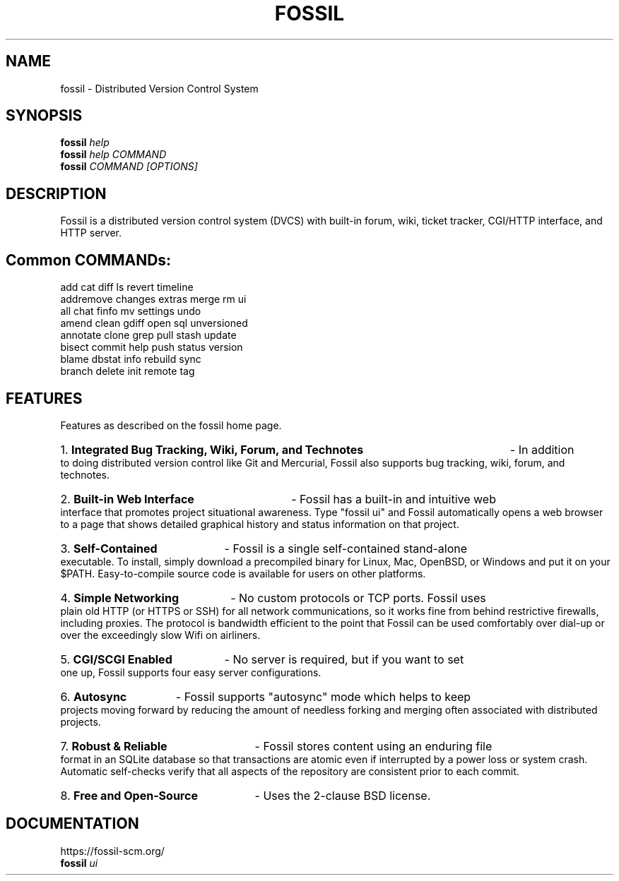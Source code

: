 .TH FOSSIL "1" "July 2021" "https://fossil-scm.org" "User Commands"
.SH NAME
fossil \- Distributed Version Control System
.SH SYNOPSIS
.B fossil
\fIhelp\fR
.br
.B fossil
\fIhelp COMMAND\fR
.br
.B fossil
\fICOMMAND [OPTIONS]\fR
.SH DESCRIPTION
Fossil is a distributed version control system (DVCS) with built-in
forum, wiki, ticket tracker, CGI/HTTP interface, and HTTP server.

.SH Common COMMANDs:

add          cat          diff         ls           revert       timeline
.br
addremove    changes      extras       merge        rm           ui
.br
all          chat         finfo        mv           settings     undo
.br
amend        clean        gdiff        open         sql          unversioned
.br
annotate     clone        grep         pull         stash        update
.br
bisect       commit       help         push         status       version
.br
blame        dbstat       info         rebuild      sync
.br
branch       delete       init         remote       tag
.br

.SH FEATURES

Features as described on the fossil home page.

.HP
1.
.B Integrated Bug Tracking, Wiki, Forum, and Technotes
- In addition to doing distributed version control like Git and
Mercurial, Fossil also supports bug tracking, wiki, forum, and
technotes.

.HP
2.
.B Built-in Web Interface
- Fossil has a built-in and intuitive web interface that promotes
project situational awareness. Type "fossil ui" and Fossil automatically
opens a web browser to a page that shows detailed graphical history and
status information on that project.

.HP
3.
.B Self-Contained
- Fossil is a single self-contained stand-alone executable. To install,
simply download a precompiled binary for Linux, Mac, OpenBSD, or Windows
and put it on your $PATH. Easy-to-compile source code is available for
users on other platforms.

.HP
4.
.B Simple Networking
- No custom protocols or TCP ports. Fossil uses plain old HTTP (or HTTPS
or SSH) for all network communications, so it works fine from behind
restrictive firewalls, including proxies. The protocol is bandwidth
efficient to the point that Fossil can be used comfortably over dial-up
or over the exceedingly slow Wifi on airliners.

.HP
5.
.B CGI/SCGI Enabled
- No server is required, but if you want to set one up, Fossil supports
four easy server configurations.

.HP
6.
.B Autosync
- Fossil supports "autosync" mode which helps to keep projects moving
forward by reducing the amount of needless forking and merging often
associated with distributed projects.

.HP
7.
.B Robust & Reliable
- Fossil stores content using an enduring file format in an SQLite
database so that transactions are atomic even if interrupted by a
power loss or system crash. Automatic self-checks verify that all
aspects of the repository are consistent prior to each commit.

.HP
8.
.B Free and Open-Source
- Uses the 2-clause BSD license.

.SH DOCUMENTATION
https://fossil-scm.org/
.br
.B fossil
\fIui\fR
